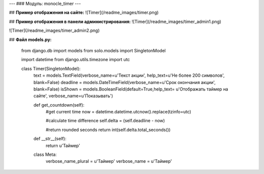 ---
### Модуль: monocle_timer
---


## **Пример отображения на сайте:**
![Timer](/readme_images/timer.png)

## **Пример отображения в панели администрирования:**
![Timer](/readme_images/timer_admin1.png)

![Timer](/readme_images/timer_admin2.png)

## **Файл models.py:**

    from django.db import models
    from solo.models import SingletonModel

    import datetime
    from django.utils.timezone import utc

    class Timer(SingletonModel):
        text = models.TextField(verbose_name=u'Текст акции', help_text=u'Не более 200 символов', blank=False)
        deadline = models.DateTimeField(verbose_name=u'Срок окончания акции', blank=False)
        isShown = models.BooleanField(default=True,help_text= u'Отображать таймер на сайте', verbose_name=u'Показывать')

        def get_countdown(self):
            #get current time
            now = datetime.datetime.utcnow().replace(tzinfo=utc)

            #calculate time difference
            self.delta = (self.deadline - now)

            #return rounded seconds
            return int(self.delta.total_seconds())

        def __str__(self):
            return u'Таймер'

        class Meta:
            verbose_name_plural = u'Таймер'
            verbose_name = u'Таймер'


